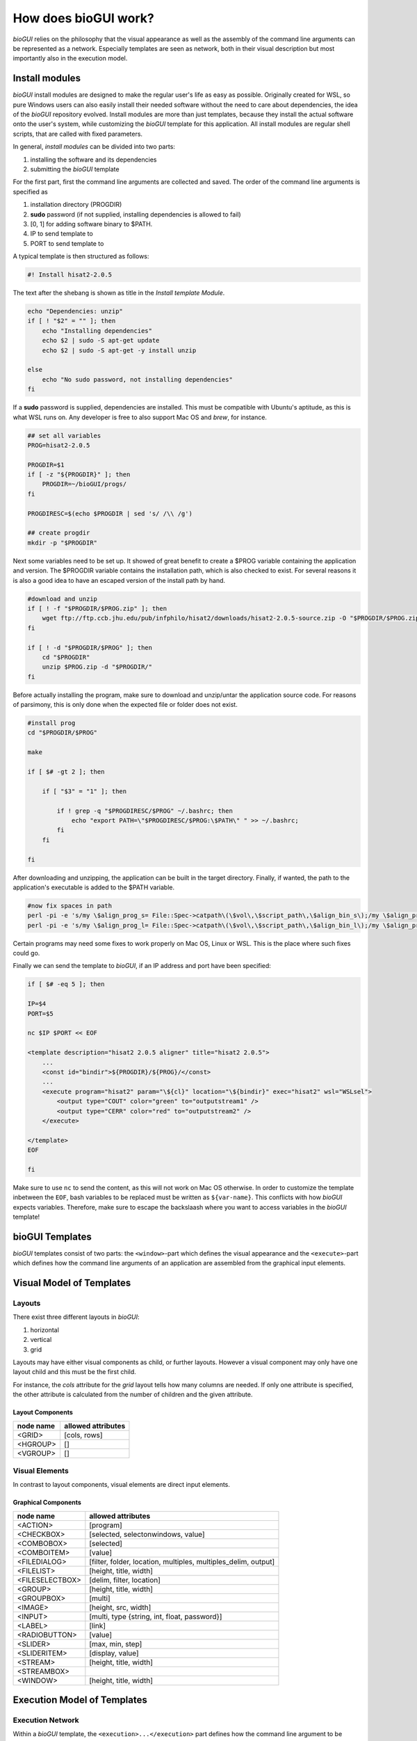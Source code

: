 .. _bioGUI_working_mechanism :

*********************
How does bioGUI work?
*********************

*bioGUI* relies on the philosophy that the visual appearance as well as the assembly of the command line arguments can be represented as a network.
Especially templates are seen as network, both in their visual description but most importantly also in the execution model.

.. _biogui_install_modules :

Install modules
================

*bioGUI* install modules are designed to make the regular user's life as easy as possible.
Originally created for WSL, so pure Windows users can also easily install their needed software without the need to care about dependencies, the idea of the *bioGUI* repository evolved.
Install modules are more than just templates, because they install the actual software onto the user's system, while customizing the *bioGUI* template for this application.
All install modules are regular shell scripts, that are called with fixed parameters.

In general, *install modules* can be divided into two parts:

#. installing the software and its dependencies
#. submitting the *bioGUI* template

For the first part, first the command line arguments are collected and saved.
The order of the command line arguments is specified as

#. installation directory (PROGDIR)
#. **sudo** password (if not supplied, installing dependencies is allowed to fail)
#. [0, 1] for adding software binary to $PATH.
#. IP to send template to
#. PORT to send template to

A typical template is then structured as follows:

.. code:: bash

    #! Install hisat2-2.0.5

The text after the shebang is shown as title in the *Install template Module*.

.. code:: bash

    echo "Dependencies: unzip"
    if [ ! "$2" = "" ]; then
        echo "Installing dependencies"
        echo $2 | sudo -S apt-get update
        echo $2 | sudo -S apt-get -y install unzip
        
    else
        echo "No sudo password, not installing dependencies"
    fi

If a **sudo** password is supplied, dependencies are installed. This must be compatible with Ubuntu's aptitude, as this is what WSL runs on.
Any developer is free to also support Mac OS and *brew*, for instance.

.. code:: bash

    ## set all variables
    PROG=hisat2-2.0.5

    PROGDIR=$1
    if [ -z "${PROGDIR}" ]; then
        PROGDIR=~/bioGUI/progs/
    fi

    PROGDIRESC=$(echo $PROGDIR | sed 's/ /\\ /g')

    ## create progdir
    mkdir -p "$PROGDIR"

Next some variables need to be set up. It showed of great benefit to create a $PROG variable containing the application and version.
The $PROGDIR variable contains the installation path, which is also checked to exist.
For several reasons it is also a good idea to have an escaped version of the install path by hand.

.. code:: bash

    #download and unzip
    if [ ! -f "$PROGDIR/$PROG.zip" ]; then
        wget ftp://ftp.ccb.jhu.edu/pub/infphilo/hisat2/downloads/hisat2-2.0.5-source.zip -O "$PROGDIR/$PROG.zip"
    fi

    if [ ! -d "$PROGDIR/$PROG" ]; then
        cd "$PROGDIR"
        unzip $PROG.zip -d "$PROGDIR/"
    fi

Before actually installing the program, make sure to download and unzip/untar the application source code.
For reasons of parsimony, this is only done when the expected file or folder does not exist.

.. code:: bash

    #install prog
    cd "$PROGDIR/$PROG"

    make

    if [ $# -gt 2 ]; then

        if [ "$3" = "1" ]; then

            if ! grep -q "$PROGDIRESC/$PROG" ~/.bashrc; then
                echo "export PATH=\"$PROGDIRESC/$PROG:\$PATH\" " >> ~/.bashrc;
            fi
        fi

    fi

After downloading and unzipping, the application can be built in the target directory.
Finally, if wanted, the path to the application's executable is added to the $PATH variable.

.. code:: bash

    #now fix spaces in path
    perl -pi -e 's/my \$align_prog_s= File::Spec->catpath\(\$vol\,\$script_path\,\$align_bin_s\);/my \$align_prog_s= "\\\"".File::Spec->catpath(\$vol,\$script_path,\$align_bin_s).\"\\\"\";/' hisat2
    perl -pi -e 's/my \$align_prog_l= File::Spec->catpath\(\$vol\,\$script_path\,\$align_bin_l\);/my \$align_prog_l= "\\\"".File::Spec->catpath(\$vol,\$script_path,\$align_bin_l).\"\\\"\";/' hisat2

Certain programs may need some fixes to work properly on Mac OS, Linux or WSL.
This is the place where such fixes could go.

Finally we can send the template to *bioGUI*, if an IP address and port have been specified:

.. code:: bash

    if [ $# -eq 5 ]; then

    IP=$4
    PORT=$5

    nc $IP $PORT << EOF

    <template description="hisat2 2.0.5 aligner" title="hisat2 2.0.5">
        ...
        <const id="bindir">${PROGDIR}/${PROG}/</const>
        ...
        <execute program="hisat2" param="\${cl}" location="\${bindir}" exec="hisat2" wsl="WSLsel">
            <output type="COUT" color="green" to="outputstream1" />
            <output type="CERR" color="red" to="outputstream2" />
        </execute>

    </template>
    EOF

    fi

Make sure to use ``nc`` to send the content, as this will not work on Mac OS otherwise.
In order to customize the template inbetween the ``EOF``, bash variables to be replaced must be written as ``${var-name}``.
This conflicts with how *bioGUI* expects variables. Therefore, make sure to escape the backslaash where you want to access variables in the *bioGUI* template!

bioGUI Templates
================

*bioGUI* templates consist of two parts: the ``<window>``-part which defines the visual appearance and the ``<execute>``-part which defines how the command line arguments of an application are assembled from the graphical input elements.

.. _biogui_visual_model:

Visual Model of Templates
=========================

Layouts
-------

There exist three different layouts in *bioGUI*:

#. horizontal
#. vertical
#. grid

Layouts may have either visual components as child, or further layouts.
However a visual component may only have one layout child and this must be the first child.

For instance, the *cols* attribute for the *grid* layout tells how many columns are needed.
If only one attribute is specified, the other attribute is calculated from the number of children and the given attribute.

Layout Components
^^^^^^^^^^^^^^^^^

+--------------+-----------------------+
| **node name**| **allowed attributes**|
+--------------+-----------------------+
|<GRID>        |           [cols, rows]|
+--------------+-----------------------+
|<HGROUP>      |                     []|
+--------------+-----------------------+
|<VGROUP>      |                     []|
+--------------+-----------------------+

Visual Elements
---------------

In contrast to layout components, visual elements are direct input elements.


Graphical Components
^^^^^^^^^^^^^^^^^^^^

+-------------------+--------------------------------------------------------------+
| **node name**     | **allowed attributes**                                       |
+-------------------+--------------------------------------------------------------+
|<ACTION>           |[program]                                                     |
+-------------------+--------------------------------------------------------------+
|<CHECKBOX>         |                            [selected, selectonwindows, value]|
+-------------------+--------------------------------------------------------------+
|<COMBOBOX>         |                                                    [selected]|
+-------------------+--------------------------------------------------------------+
|<COMBOITEM>        |                                                       [value]|
+-------------------+--------------------------------------------------------------+
|<FILEDIALOG>       |[filter, folder, location, multiples, multiples_delim, output]|
+-------------------+--------------------------------------------------------------+
|<FILELIST>         |                                        [height, title, width]|
+-------------------+--------------------------------------------------------------+
|<FILESELECTBOX>    |                                     [delim, filter, location]|
+-------------------+--------------------------------------------------------------+
|<GROUP>            |                                        [height, title, width]|
+-------------------+--------------------------------------------------------------+
|<GROUPBOX>         |                                                       [multi]|
+-------------------+--------------------------------------------------------------+
|<IMAGE>            |                                          [height, src, width]|
+-------------------+--------------------------------------------------------------+
|<INPUT>            |                  [multi, type {string, int, float, password}]|
+-------------------+--------------------------------------------------------------+
|<LABEL>            |                                                        [link]|
+-------------------+--------------------------------------------------------------+
|<RADIOBUTTON>      |                                                       [value]|
+-------------------+--------------------------------------------------------------+
|<SLIDER>           |                                              [max, min, step]|
+-------------------+--------------------------------------------------------------+
|<SLIDERITEM>       |                                              [display, value]|
+-------------------+--------------------------------------------------------------+
|<STREAM>           |                                        [height, title, width]|
+-------------------+--------------------------------------------------------------+
|<STREAMBOX>        |                                                              |
+-------------------+--------------------------------------------------------------+
|<WINDOW>           |                                       [height, title, width] |
+-------------------+--------------------------------------------------------------+


.. _biogui_execution_model:

Execution Model of Templates
============================

Execution Network
-----------------

Within a *bioGUI* template, the ``<execution>...</execution>`` part defines how the command line argument to be executed is assembled.
The idea is again based on a network of predefined nodes.
The nodes can either be visual components, accessed by their respective **id**, or :ref:`biogui_execution_nodes` .

Upon starting an application with *bioGUI*, the execution network is responsible to construct the command line arguments with which the target application is called.
Therefore, all executable nodes in the ``<execution>`` part are searched and *evaluated* one after the other (if there exist several).
Since execution must be started via an ``action`` visual element, which can have a *program* attribute, this allows to specify which executable nodes are executed: if the ``program`` attribute is set, this must match with the ``program`` attribute of the executable node.

Finally an executable node is executed. Upon this the command line arguments are assembled. This is shown exemplarily in the below figure:

.. figure:: ./images/usage/biogui_execution_network.PNG
    :width: 90%

    Illustration of an *Execution Network* for a simple example application.
    The command line arguments for the executable ``sh`` are collected from the nodes with ``id`` s *input* and *output*.
    While *input* refers to a visual component node, the *output* id refers to an ``if`` node, which collects data from another visual component node (**3**) or a node which constructs a *netcat* command, depending on whether the visual node with id *os* (**2**) equals ``TRUE`` or not.


List of available execution nodes:

.. _biogui_execution_nodes:

Execution Nodes
^^^^^^^^^^^^^^^

+--------------------------+---------------------------------------------------------------------+
| **node name**            | **allowed attributes**                                              |
+--------------------------+---------------------------------------------------------------------+
|<add>                     |                                                      [ID, TYPE, sep]|
+--------------------------+---------------------------------------------------------------------+
|<const>                   |                                                           [ID, TYPE]|
+--------------------------+---------------------------------------------------------------------+
|<else>                    |                                                                   []|
+--------------------------+---------------------------------------------------------------------+
|<env>                     |                                                      [GET, ID, TYPE]|
+--------------------------+---------------------------------------------------------------------+
|<execute>                 |             [EXEC, ID, PROGRAM, TYPE, location, param, program, wsl]|
+--------------------------+---------------------------------------------------------------------+
|<update>                  |                                    [deferred, target, attrib, value]|
+--------------------------+---------------------------------------------------------------------+
|<messagebox>              |                                                           [deferred]|
+--------------------------+---------------------------------------------------------------------+
|<file>                    |                                            [FROM, ID, SEP, TO, TYPE]|
+--------------------------+---------------------------------------------------------------------+
|<httpexecute>             |                         [CL_TO_POST, DELIM, ID, PORT, PROGRAM, TYPE]|
+--------------------------+---------------------------------------------------------------------+
|<if>                      |                                [COMP, ID, SEP, TYPE, VALUE1, VALUE2]|
+--------------------------+---------------------------------------------------------------------+
|<math>                    |                                                       [ID, OP, TYPE]|
+--------------------------+---------------------------------------------------------------------+
|<orderedadd>              |                                           [FROM, ID, SELECTED, TYPE]|
+--------------------------+---------------------------------------------------------------------+
|<output>                  |    [COLOR, DEFERRED, FROM, HOST, ID, LOCATION, PORT, TO, TYPE, TYPE]|
+--------------------------+---------------------------------------------------------------------+
|<relocate>                |                             [FROM, ID, PREPEND, TO, TYPE, UNIX, WSL]|
+--------------------------+---------------------------------------------------------------------+
|<replace>                 |                                    [ID, REPLACE, REPLACE_WITH, TYPE]|
+--------------------------+---------------------------------------------------------------------+
|<script>                  |                                             [ARGV, ID, SCRIPT, TYPE]|
+--------------------------+---------------------------------------------------------------------+
|<value>                   |                                                [FOR, FROM, ID, TYPE]|
+--------------------------+---------------------------------------------------------------------+
